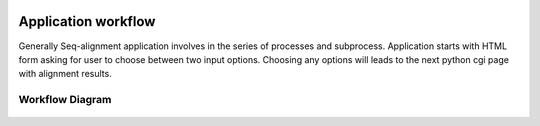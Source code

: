 .. image:: header1.png

====================
Application workflow
====================
Generally Seq-alignment application involves in the series of processes and subprocess.
Application starts with HTML form asking for user to choose between two input options.
Choosing any options will leads to the next python cgi page with alignment results.

Workflow Diagram
----------------
.. figure:: _static/workflow.jpg

